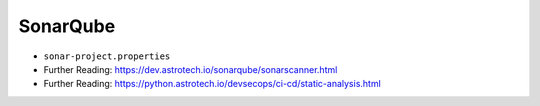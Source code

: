SonarQube
=========

* ``sonar-project.properties``
* Further Reading: https://dev.astrotech.io/sonarqube/sonarscanner.html
* Further Reading: https://python.astrotech.io/devsecops/ci-cd/static-analysis.html

.. code-block:: properties
    :caption: Java

    ## Sonar Server
    sonar.host.url=http://sonarqube:9000/
    sonar.login=admin
    sonar.password=admin

    ## About Project
    sonar.projectKey=myproject
    sonar.projectName=myproject
    sonar.sourceEncoding=UTF-8

    ## SonarScanner Config
    sonar.verbose=false
    sonar.log.level=INFO
    sonar.showProfiling=false
    sonar.projectBaseDir=/usr/src/
    sonar.working.directory=/tmp/

    ## Build Breaker
    sonar.buildbreaker.skip=false
    sonar.buildbreaker.queryInterval=10000
    sonar.buildbreaker.queryMaxAttempts=1000

    ## Debugging
    # sonar.verbose=true
    # sonar.log.level=DEBUG
    # sonar.showProfiling=true
    # sonar.scanner.dumpToFile=/tmp/sonar-project.properties

    ## Java
    sonar.language=java
    sonar.java.source=8
    sonar.java.binaries=target/classes
    sonar.sources=src/main/java
    sonar.exclusions=**/migrations/**

.. code-block:: properties
    :caption: Python

    ## Sonar Server
    sonar.host.url=http://sonarqube:9000/
    sonar.login=admin
    sonar.password=admin

    ## About Project
    sonar.projectKey=myproject
    sonar.projectName=myproject
    sonar.sourceEncoding=UTF-8

    ## SonarScanner Config
    sonar.verbose=false
    sonar.log.level=INFO
    sonar.showProfiling=false
    sonar.projectBaseDir=/usr/src/
    sonar.working.directory=/tmp/

    ## Build Breaker
    sonar.buildbreaker.skip=false
    sonar.buildbreaker.queryInterval=10000
    sonar.buildbreaker.queryMaxAttempts=1000

    ## Debugging
    # sonar.verbose=true
    # sonar.log.level=DEBUG
    # sonar.showProfiling=true
    # sonar.scanner.dumpToFile=/tmp/sonar-project.properties

    ## Python
    sonar.language=py
    sonar.sources=.
    sonar.inclusions=**/*.py
    sonar.exclusions=**/migrations/**,**/*.pyc,**/__pycache__/**
